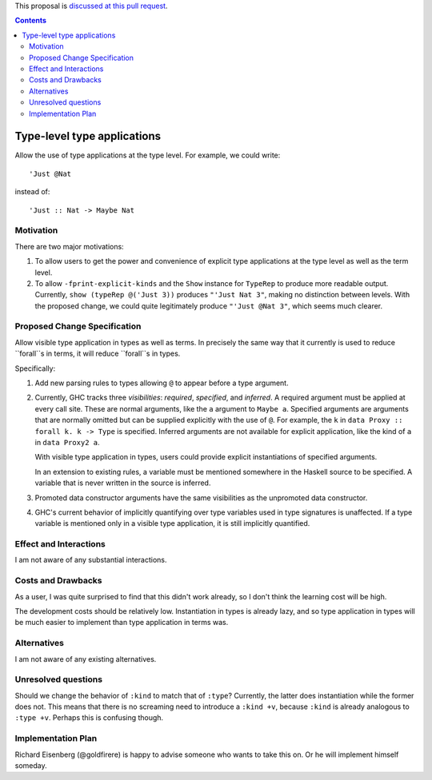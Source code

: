.. proposal-number:: Leave blank. This will be filled in when the proposal is
                     accepted.

.. trac-ticket:: Leave blank. This will eventually be filled with the Trac
                 ticket number which will track the progress of the
                 implementation of the feature.

.. implemented:: Leave blank. This will be filled in with the first GHC version which
                 implements the described feature.

.. highlight:: haskell

This proposal is `discussed at this pull request <https://github.com/ghc-proposals/ghc-proposals/pull/80>`_.

.. contents::

Type-level type applications
============================

Allow the use of type applications at the type level. For example,
we could write::

  'Just @Nat

instead of::

  'Just :: Nat -> Maybe Nat


Motivation
------------
There are two major motivations:

1. To allow users to get the power and convenience of explicit type
   applications at the type level as well as the term level.

2. To allow ``-fprint-explicit-kinds`` and the ``Show`` instance for
   ``TypeRep`` to produce more readable output. Currently,
   ``show (typeRep @('Just 3))`` produces ``"'Just Nat 3"``, making
   no distinction between levels. With the proposed change, we could
   quite legitimately produce ``"'Just @Nat 3"``, which seems much clearer.


Proposed Change Specification
-----------------------------
Allow visible type application in types as well as terms. In precisely
the same way that it currently is used to reduce ``forall``s in terms,
it will reduce ``forall``s in types.

Specifically:

1. Add new parsing rules to types allowing ``@`` to appear before a type argument.

2. Currently, GHC tracks three *visibilities*: *required*, *specified*, and *inferred*.
   A required argument must be applied at every call site. These are normal arguments,
   like the ``a`` argument to ``Maybe a``. Specified arguments are arguments that are
   normally omitted but can be supplied explicitly with the use of ``@``. For example,
   the ``k`` in ``data Proxy :: forall k. k -> Type`` is specified. Inferred arguments
   are not available for explicit application, like the kind of ``a`` in ``data Proxy2 a``.

   With visible type application in types, users could provide explicit instantiations
   of specified arguments.

   In an extension to existing rules, a variable must be mentioned somewhere in the Haskell
   source to be specified. A variable that is never written in the source is inferred.

3. Promoted data constructor arguments have the same visibilities as the unpromoted data
   constructor.

4. GHC's current behavior of implicitly quantifying over type variables used in type
   signatures is unaffected. If a type variable is mentioned only in a visible type
   application, it is still implicitly quantified.

Effect and Interactions
-----------------------
I am not aware of any substantial interactions.


Costs and Drawbacks
-------------------
As a user, I was
quite surprised to find that this didn't work already, so I don't think
the learning cost will be high.

The development costs should be relatively low. Instantiation in types is
already lazy, and so type application in types will be much easier to implement
than type application in terms was.

Alternatives
------------
I am not aware of any existing alternatives.


Unresolved questions
--------------------
Should we change the behavior of ``:kind`` to match that of ``:type``? Currently, the latter
does instantiation while the former does not. This means that there is no screaming need
to introduce a ``:kind +v``, because ``:kind`` is already analogous to ``:type +v``. Perhaps
this is confusing though.


Implementation Plan
-------------------
Richard Eisenberg (@goldfirere) is happy to advise someone who wants to take this on. Or he
will implement himself someday.
